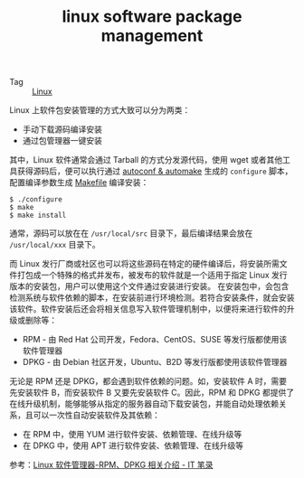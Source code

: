 :PROPERTIES:
:ID:       8c863541-ad09-4fc3-906f-f0732d866855
:END:
#+TITLE: linux software package management

+ Tag :: [[id:EC899B0E-E274-4D41-9712-E432C287480C][Linux]]

Linux 上软件包安装管理的方式大致可以分为两类：
+ 手动下载源码编译安装
+ 通过包管理器一键安装

其中，Linux 软件通常会通过 Tarball 的方式分发源代码，使用 wget 或者其他工具获得源码后，便可以执行通过 [[id:c4b4619c-99c7-4117-a7d1-c0847b4d8236][autoconf & automake]] 生成的 =configure= 脚本，配置编译参数生成 [[id:1a25c18e-c415-4b7e-9167-38a7cd120f3a][Makefile]] 编译安装：
#+begin_example
  $ ./configure
  $ make
  $ make install
#+end_example

通常，源码可以放在在 =/usr/local/src= 目录下，最后编译结果会放在 =/usr/local/xxx= 目录下。

而 Linux 发行厂商或社区也可以将这些源码在特定的硬件编译后，将安装所需文件打包成一个特殊的格式并发布，被发布的软件就是一个适用于指定 Linux 发行版本的安装包，用户可以使用这个文件通过安装进行安装。
在安装包中，会包含检测系统与软件依赖的脚本，在安装前进行环境检测。若符合安装条件，就会安装该软件。软件安装后还会将相关信息写入软件管理机制中，以便将来进行软件的升级或删除等：
+ RPM - 由 Red Hat 公司开发，Fedora、CentOS、SUSE 等发行版都使用该软件管理器
+ DPKG - 由 Debian 社区开发，Ubuntu、B2D 等发行版都使用该软件管理器

无论是 RPM 还是 DPKG，都会遇到软件依赖的问题。如，安装软件 A 时，需要先安装软件 B，而安装软件 B 又要先安装软件 C。因此，RPM 和 DPKG 都提供了在线升级机制，能够能够从指定的服务器自动下载安装包，并能自动处理依赖关系，且可以一次性自动安装软件及其依赖：
+ 在 RPM 中，使用 YUM 进行软件安装、依赖管理、在线升级等
+ 在 DPKG 中，使用 APT 进行软件安装、依赖管理、在线升级等

参考：[[https://itbilu.com/linux/management/NJ8WlHCmM.html][Linux 软件管理器-RPM、DPKG 相关介绍 - IT 笔录]]

